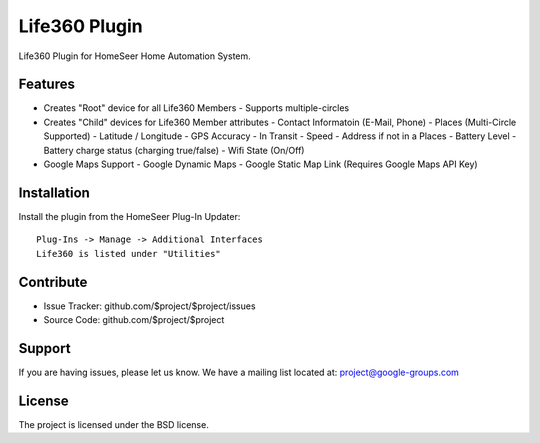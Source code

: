 Life360 Plugin
========

Life360 Plugin for HomeSeer Home Automation System.

Features
--------

- Creates "Root" device for all Life360 Members
  - Supports multiple-circles
- Creates "Child" devices for Life360 Member attributes
  - Contact Informatoin (E-Mail, Phone)
  - Places (Multi-Circle Supported)
  - Latitude / Longitude
  - GPS Accuracy
  - In Transit
  - Speed
  - Address if not in a Places
  - Battery Level
  - Battery charge status (charging true/false)
  - Wifi State (On/Off)
- Google Maps Support
  - Google Dynamic Maps
  - Google Static Map Link (Requires Google Maps API Key)
  

Installation
------------

Install the plugin from the HomeSeer Plug-In Updater::

    Plug-Ins -> Manage -> Additional Interfaces
    Life360 is listed under "Utilities"

Contribute
----------

- Issue Tracker: github.com/$project/$project/issues
- Source Code: github.com/$project/$project

Support
-------

If you are having issues, please let us know.
We have a mailing list located at: project@google-groups.com

License
-------

The project is licensed under the BSD license.
